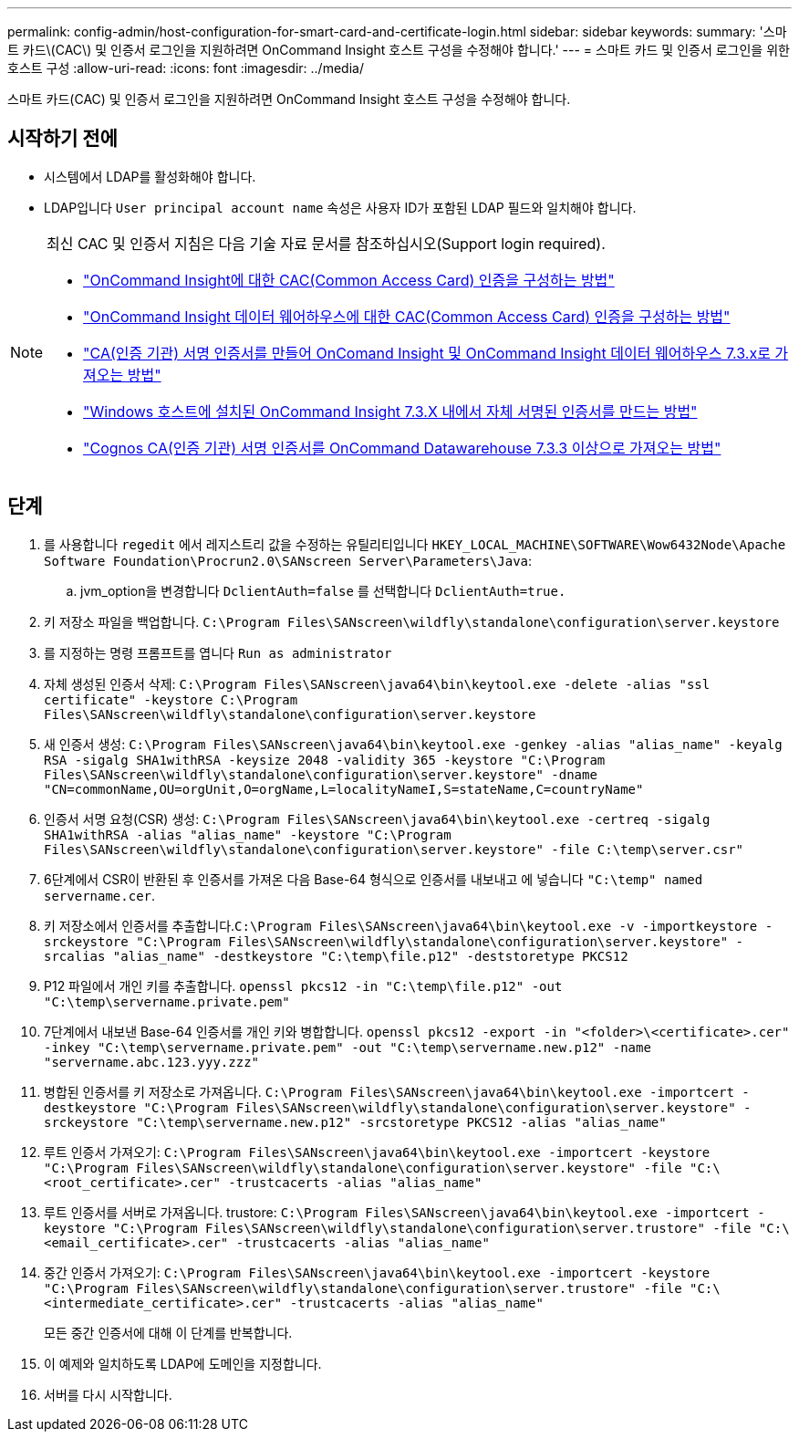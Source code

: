 ---
permalink: config-admin/host-configuration-for-smart-card-and-certificate-login.html 
sidebar: sidebar 
keywords:  
summary: '스마트 카드\(CAC\) 및 인증서 로그인을 지원하려면 OnCommand Insight 호스트 구성을 수정해야 합니다.' 
---
= 스마트 카드 및 인증서 로그인을 위한 호스트 구성
:allow-uri-read: 
:icons: font
:imagesdir: ../media/


[role="lead"]
스마트 카드(CAC) 및 인증서 로그인을 지원하려면 OnCommand Insight 호스트 구성을 수정해야 합니다.



== 시작하기 전에

* 시스템에서 LDAP를 활성화해야 합니다.
* LDAP입니다 `User principal account name` 속성은 사용자 ID가 포함된 LDAP 필드와 일치해야 합니다.


[NOTE]
====
최신 CAC 및 인증서 지침은 다음 기술 자료 문서를 참조하십시오(Support login required).

* https://kb.netapp.com/Advice_and_Troubleshooting/Data_Infrastructure_Management/OnCommand_Suite/How_to_configure_Common_Access_Card_(CAC)_authentication_for_NetApp_OnCommand_Insight["OnCommand Insight에 대한 CAC(Common Access Card) 인증을 구성하는 방법"]
* https://kb.netapp.com/Advice_and_Troubleshooting/Data_Infrastructure_Management/OnCommand_Suite/How_to_configure_Common_Access_Card_(CAC)_authentication_for_NetApp_OnCommand_Insight_DataWarehouse["OnCommand Insight 데이터 웨어하우스에 대한 CAC(Common Access Card) 인증을 구성하는 방법"]
* https://kb.netapp.com/Advice_and_Troubleshooting/Data_Infrastructure_Management/OnCommand_Suite/How_to_create_and_import_a_Certificate_Authority_(CA)_signed_certificate_into_OCI_and_DWH_7.3.X["CA(인증 기관) 서명 인증서를 만들어 OnComand Insight 및 OnCommand Insight 데이터 웨어하우스 7.3.x로 가져오는 방법"]
* https://kb.netapp.com/Advice_and_Troubleshooting/Data_Infrastructure_Management/OnCommand_Suite/How_to_create_a_Self_Signed_Certificate_within_OnCommand_Insight_7.3.X_installed_on_a_Windows_Host["Windows 호스트에 설치된 OnCommand Insight 7.3.X 내에서 자체 서명된 인증서를 만드는 방법"]
* https://kb.netapp.com/Advice_and_Troubleshooting/Data_Infrastructure_Management/OnCommand_Suite/How_to_import_a_Cognos_Certificate_Authority_(CA)_signed_certificate_into_DWH_7.3.3_and_later["Cognos CA(인증 기관) 서명 인증서를 OnCommand Datawarehouse 7.3.3 이상으로 가져오는 방법"]


====


== 단계

. 를 사용합니다 `regedit` 에서 레지스트리 값을 수정하는 유틸리티입니다 `HKEY_LOCAL_MACHINE\SOFTWARE\Wow6432Node\Apache Software Foundation\Procrun2.0\SANscreen Server\Parameters\Java`:
+
.. jvm_option을 변경합니다 `DclientAuth=false` 를 선택합니다 `DclientAuth=true.`


. 키 저장소 파일을 백업합니다. `C:\Program Files\SANscreen\wildfly\standalone\configuration\server.keystore`
. 를 지정하는 명령 프롬프트를 엽니다 `Run as administrator`
. 자체 생성된 인증서 삭제: `C:\Program Files\SANscreen\java64\bin\keytool.exe -delete -alias "ssl certificate" -keystore C:\Program Files\SANscreen\wildfly\standalone\configuration\server.keystore`
. 새 인증서 생성: `C:\Program Files\SANscreen\java64\bin\keytool.exe -genkey -alias "alias_name" -keyalg RSA -sigalg SHA1withRSA -keysize 2048 -validity 365 -keystore "C:\Program Files\SANscreen\wildfly\standalone\configuration\server.keystore" -dname "CN=commonName,OU=orgUnit,O=orgName,L=localityNameI,S=stateName,C=countryName"`
. 인증서 서명 요청(CSR) 생성: `C:\Program Files\SANscreen\java64\bin\keytool.exe -certreq -sigalg SHA1withRSA -alias "alias_name" -keystore "C:\Program Files\SANscreen\wildfly\standalone\configuration\server.keystore" -file C:\temp\server.csr"`
. 6단계에서 CSR이 반환된 후 인증서를 가져온 다음 Base-64 형식으로 인증서를 내보내고 에 넣습니다 `"C:\temp" named servername.cer`.
. 키 저장소에서 인증서를 추출합니다.``C:\Program Files\SANscreen\java64\bin\keytool.exe -v -importkeystore -srckeystore "C:\Program Files\SANscreen\wildfly\standalone\configuration\server.keystore" -srcalias "alias_name" -destkeystore "C:\temp\file.p12" -deststoretype PKCS12``
. P12 파일에서 개인 키를 추출합니다. `openssl pkcs12 -in "C:\temp\file.p12" -out "C:\temp\servername.private.pem"`
. 7단계에서 내보낸 Base-64 인증서를 개인 키와 병합합니다. `openssl pkcs12 -export -in "<folder>\<certificate>.cer" -inkey "C:\temp\servername.private.pem" -out "C:\temp\servername.new.p12" -name "servername.abc.123.yyy.zzz"`
. 병합된 인증서를 키 저장소로 가져옵니다. `C:\Program Files\SANscreen\java64\bin\keytool.exe -importcert -destkeystore "C:\Program Files\SANscreen\wildfly\standalone\configuration\server.keystore" -srckeystore "C:\temp\servername.new.p12" -srcstoretype PKCS12 -alias "alias_name"`
. 루트 인증서 가져오기: `C:\Program Files\SANscreen\java64\bin\keytool.exe -importcert -keystore "C:\Program Files\SANscreen\wildfly\standalone\configuration\server.keystore" -file "C:\<root_certificate>.cer" -trustcacerts -alias "alias_name"`
. 루트 인증서를 서버로 가져옵니다. trustore: `C:\Program Files\SANscreen\java64\bin\keytool.exe -importcert -keystore "C:\Program Files\SANscreen\wildfly\standalone\configuration\server.trustore" -file "C:\<email_certificate>.cer" -trustcacerts -alias "alias_name"`
. 중간 인증서 가져오기: `C:\Program Files\SANscreen\java64\bin\keytool.exe -importcert -keystore "C:\Program Files\SANscreen\wildfly\standalone\configuration\server.trustore" -file "C:\<intermediate_certificate>.cer" -trustcacerts -alias "alias_name"`
+
모든 중간 인증서에 대해 이 단계를 반복합니다.

. 이 예제와 일치하도록 LDAP에 도메인을 지정합니다.


. 서버를 다시 시작합니다.

